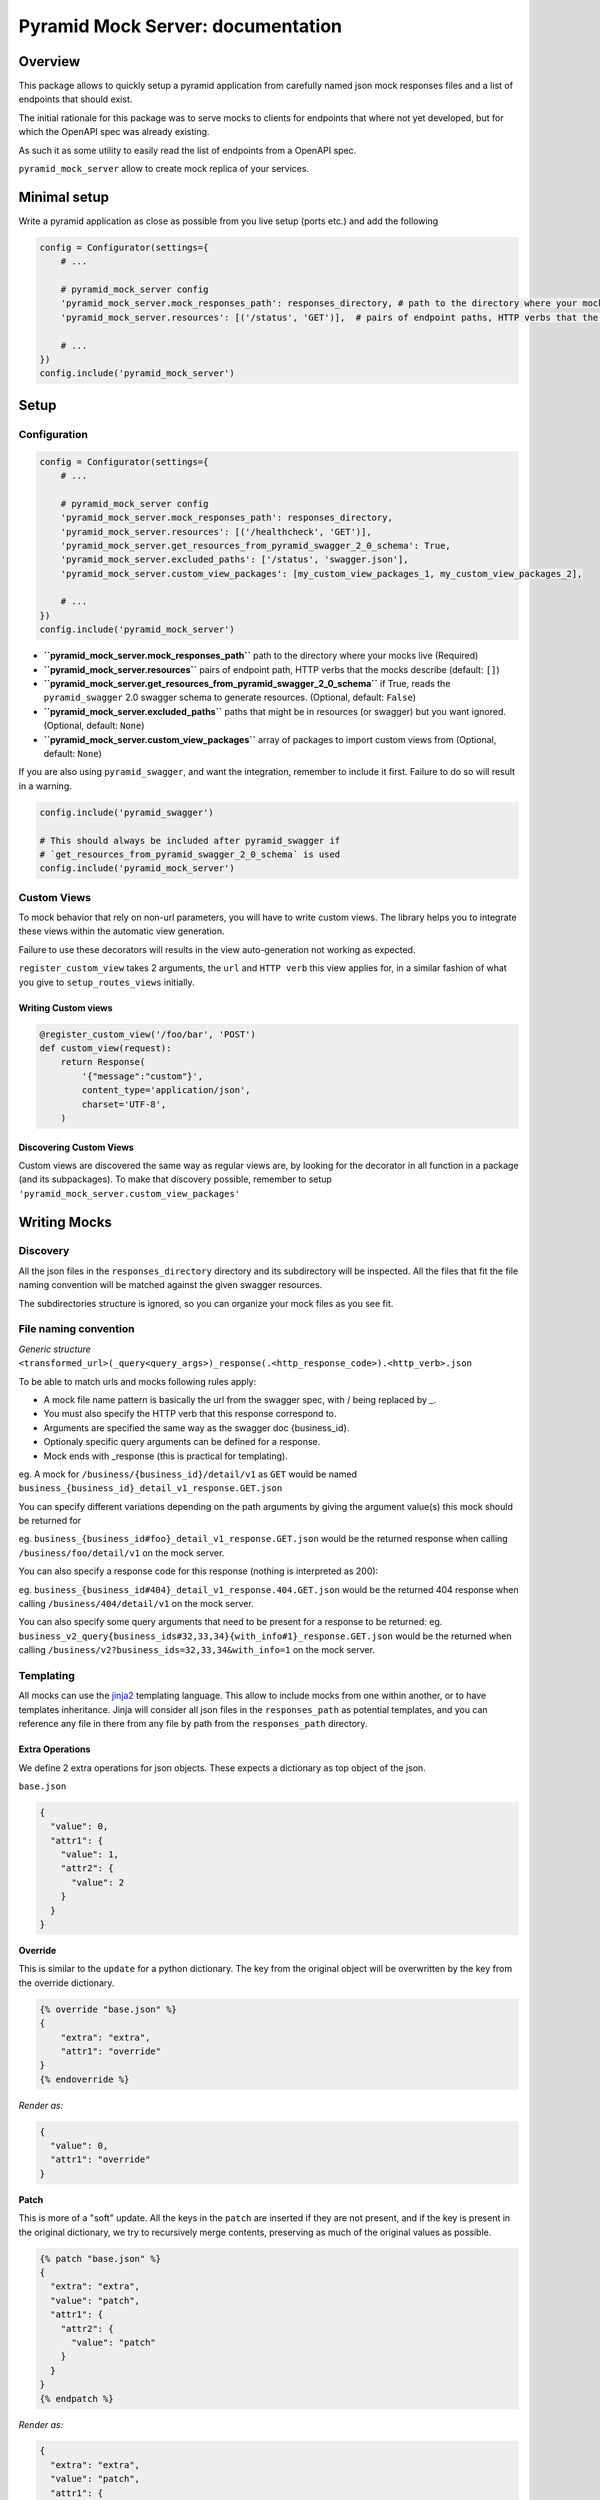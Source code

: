 .. _jinja2: http://jinja.pocoo.org/

Pyramid Mock Server: documentation
==================================

Overview
--------

This package allows to quickly setup a pyramid application from carefully named json mock responses
files and a list of endpoints that should exist.

The initial rationale for this package was to serve mocks to clients for endpoints that where not
yet developed, but for which the OpenAPI spec was already existing.

As such it as some utility to easily read the list of endpoints from a OpenAPI spec.

``pyramid_mock_server`` allow to create mock replica of your services.


Minimal setup
-------------

Write a pyramid application as close as possible from you live setup (ports etc.) and add the following

.. code-block:: python

    config = Configurator(settings={
        # ...

        # pyramid_mock_server config
        'pyramid_mock_server.mock_responses_path': responses_directory, # path to the directory where your mocks live
        'pyramid_mock_server.resources': [('/status', 'GET')],  # pairs of endpoint paths, HTTP verbs that the mocks describe

        # ...
    })
    config.include('pyramid_mock_server')


Setup
-----

Configuration
^^^^^^^^^^^^^


.. code-block:: python

    config = Configurator(settings={
        # ...

        # pyramid_mock_server config
        'pyramid_mock_server.mock_responses_path': responses_directory,
        'pyramid_mock_server.resources': [('/healthcheck', 'GET')],
        'pyramid_mock_server.get_resources_from_pyramid_swagger_2_0_schema': True,
        'pyramid_mock_server.excluded_paths': ['/status', 'swagger.json'],
        'pyramid_mock_server.custom_view_packages': [my_custom_view_packages_1, my_custom_view_packages_2],

        # ...
    })
    config.include('pyramid_mock_server')


* **``pyramid_mock_server.mock_responses_path``**  path to the directory where your mocks live (Required)
* **``pyramid_mock_server.resources``** pairs of endpoint path, HTTP verbs that the mocks describe (default: ``[]``)
* **``pyramid_mock_server.get_resources_from_pyramid_swagger_2_0_schema``** if True, reads the ``pyramid_swagger`` 2.0 swagger schema to generate resources. (Optional, default: ``False``)
* **``pyramid_mock_server.excluded_paths``** paths that might be in resources (or swagger) but you want ignored. (Optional, default: ``None``)
* **``pyramid_mock_server.custom_view_packages``** array of packages to import custom views from (Optional, default: ``None``)


If you are also using ``pyramid_swagger``, and want the integration, remember to include it first.
Failure to do so will result in a warning.

.. code-block:: python

    config.include('pyramid_swagger')

    # This should always be included after pyramid_swagger if
    # `get_resources_from_pyramid_swagger_2_0_schema` is used
    config.include('pyramid_mock_server')

Custom Views
^^^^^^^^^^^^
To mock behavior that rely on non-url parameters, you will have to write custom views. The library helps you to integrate these views within the automatic view generation.

Failure to use these decorators will results in the view auto-generation not working as expected.

``register_custom_view`` takes 2 arguments, the ``url`` and ``HTTP verb`` this view applies for, in a similar fashion of what you give to ``setup_routes_views`` initially.

Writing Custom views
""""""""""""""""""""

.. code-block:: python

    @register_custom_view('/foo/bar', 'POST')
    def custom_view(request):
        return Response(
            '{"message":"custom"}',
            content_type='application/json',
            charset='UTF-8',
        )


Discovering Custom Views
""""""""""""""""""""""""
Custom views are discovered the same way as regular views are, by looking for
the decorator in all function in a package (and its subpackages).
To make that discovery possible, remember to setup ``'pyramid_mock_server.custom_view_packages'``


Writing Mocks
-------------

Discovery
^^^^^^^^^
All the json files in the ``responses_directory`` directory and its subdirectory will be inspected.
All the files that fit the file naming convention will be matched against the given swagger resources.

The subdirectories structure is ignored, so you can organize your mock files as you see fit.


File naming convention
^^^^^^^^^^^^^^^^^^^^^^
*Generic structure* ``<transformed_url>(_query<query_args>)_response(.<http_response_code>).<http_verb>.json``

To be able to match urls and mocks following rules apply:

* A mock file name pattern is basically the url from the swagger spec, with / being replaced by _.
* You must also specify the HTTP verb that this response correspond to.
* Arguments are specified the same way as the swagger doc {business_id}.
* Optionaly specific query arguments can be defined for a response.
* Mock ends with _response (this is practical for templating).


eg. A mock for ``/business/{business_id}/detail/v1`` as ``GET`` would be named ``business_{business_id}_detail_v1_response.GET.json``


You can specify different variations depending on the path arguments by giving the argument value(s) this mock should be returned for

eg. ``business_{business_id#foo}_detail_v1_response.GET.json`` would be the returned response when calling ``/business/foo/detail/v1`` on the mock server.

You can also specify a response code for this response (nothing is interpreted as 200):

eg. ``business_{business_id#404}_detail_v1_response.404.GET.json`` would be the returned 404 response when calling ``/business/404/detail/v1`` on the mock server.

You can also specify some query arguments that need to be present for a response to be returned:
eg. ``business_v2_query{business_ids#32,33,34}{with_info#1}_response.GET.json`` would be the returned when calling ``/business/v2?business_ids=32,33,34&with_info=1`` on the mock server.


Templating
^^^^^^^^^^
All mocks can use the `jinja2`_ templating language. This allow to include mocks from one within another, or to have templates inheritance.
Jinja will consider all json files in the ``responses_path`` as potential templates, and you can reference any file in there from any file
by path from the ``responses_path`` directory.


Extra Operations
""""""""""""""""
We define 2 extra operations for json objects.
These expects a dictionary as top object of the json.


``base.json``

.. code-block:: json

    {
      "value": 0,
      "attr1": {
        "value": 1,
        "attr2": {
          "value": 2
        }
      }
    }

**Override**

This is similar to the ``update`` for a python dictionary. The key from the original object will be overwritten by the key from the override dictionary.

.. code-block:: json

    {% override "base.json" %}
    {
        "extra": "extra",
        "attr1": "override"
    }
    {% endoverride %}

*Render as:*

.. code-block:: json

    {
      "value": 0,
      "attr1": "override"
    }

**Patch**

This is more of a "soft" update. All the keys in the ``patch`` are inserted if they are not present, and if the key is present in the original dictionary, we try to recursively merge contents, preserving as much of the original values as possible.

.. code-block:: json

    {% patch "base.json" %}
    {
      "extra": "extra",
      "value": "patch",
      "attr1": {
        "attr2": {
          "value": "patch"
        }
      }
    }
    {% endpatch %}

*Render as:*

.. code-block:: json

    {
      "extra": "extra",
      "value": "patch",
      "attr1": {
        "value": 1,
        "attr2": {
          "value": "patch"
        }
      }
    }


Using Mock Server in test
-------------------------

These are two tests sample that you might want to run to be sure your service is correct.
The first one ensures that all of your endpoints have at least one mock.
The second one calls all the mocks that you have defined with the correct parameters.

 For the latest, we recommend your service integrates ``pyramid_swagger``, and that you set it up for your mock server as well. You that will thus guaranty that all the mocks you return are compliant to your swagger spec.
.. code-block:: python

    import pytest
    from pyramid_mock_server.mock_loader import load_responses
    from pyramid_mock_server.response_collection import ResponseCollection
    from pyramid_mock_server.swagger_util import get_all_mocks_operations

    # Let's turn off request validation for testing, so we can automagically
    # generate tests for every added simple route, with the same config
    # for pyramid swagger as prod
    @pytest.yield_fixture(scope='session', autouse=True)
    def mock_request_validation():
        with mock.patch('pyramid_swagger.tween.swaggerize_request'):
            yield


    @pytest.mark.parametrize(
        'path, request_method',
        swagger_resources,
    )
    def test_all_views(mock_app, path, request_method):
        """
        Test that all views (URL, HTTP operation) respond HTTP 200.
        """
        mock_app.request(path, method=request_method, status=200)


    @pytest.mark.parametrize(
        'path, request_method',
        get_all_mocks_operations(
            ResponseCollection(load_responses(responses_path)),
            swagger_resources,
        ),
    )
    def test_all_mocks(mock_app, path, request_method):
        """
        Test that all views (URL, HTTP operation) respond HTTP 200.
        """
        mock_app.request(path, method=request_method, status=200)

